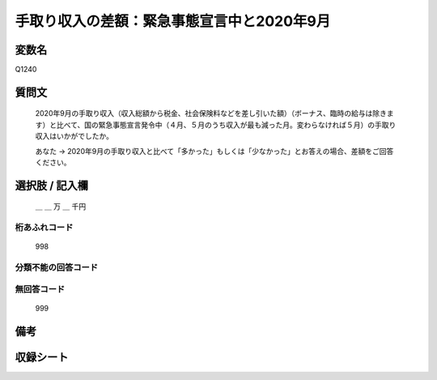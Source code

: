 .. title:: Q1240
.. rst-class:: item

====================================================================================================
手取り収入の差額：緊急事態宣言中と2020年9月
====================================================================================================

.. rst-class:: varname

変数名
==================

Q1240

.. rst-class:: question

質問文
==================


   2020年9月の手取り収入（収入総額から税金、社会保険料などを差し引いた額）（ボーナス、臨時の給与は除きます）と比べて、国の緊急事態宣言発令中（４月、５月のうち収入が最も減った月。変わらなければ５月）の手取り収入はいかがでしたか。


   あなた → 2020年9月の手取り収入と比べて「多かった」もしくは「少なかった」とお答えの場合、差額をご回答ください。





.. rst-class:: answer

選択肢 / 記入欄
======================

  ＿ ＿ 万 ＿ 千円  



.. rst-class:: overflow

桁あふれコード
-------------------------------
  998


.. rst-class:: not_classified

分類不能の回答コード
-------------------------------------
  


.. rst-class:: not_available

無回答コード
-------------------------------------
  999


.. rst-class:: bikou

備考
==================
 



.. rst-class:: include_sheet

収録シート
=======================================
.. hlist::
   :columns: 3
   
   
   * p28_2
   
   


.. index:: Q1240